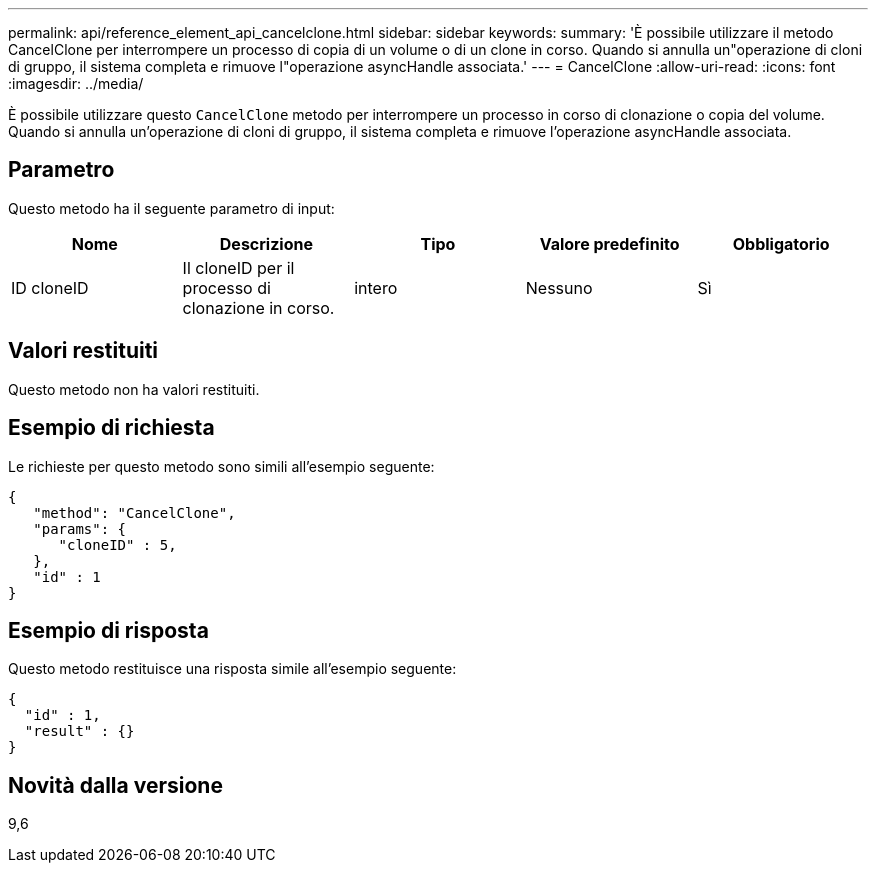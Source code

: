 ---
permalink: api/reference_element_api_cancelclone.html 
sidebar: sidebar 
keywords:  
summary: 'È possibile utilizzare il metodo CancelClone per interrompere un processo di copia di un volume o di un clone in corso. Quando si annulla un"operazione di cloni di gruppo, il sistema completa e rimuove l"operazione asyncHandle associata.' 
---
= CancelClone
:allow-uri-read: 
:icons: font
:imagesdir: ../media/


[role="lead"]
È possibile utilizzare questo `CancelClone` metodo per interrompere un processo in corso di clonazione o copia del volume. Quando si annulla un'operazione di cloni di gruppo, il sistema completa e rimuove l'operazione asyncHandle associata.



== Parametro

Questo metodo ha il seguente parametro di input:

|===
| Nome | Descrizione | Tipo | Valore predefinito | Obbligatorio 


 a| 
ID cloneID
 a| 
Il cloneID per il processo di clonazione in corso.
 a| 
intero
 a| 
Nessuno
 a| 
Sì

|===


== Valori restituiti

Questo metodo non ha valori restituiti.



== Esempio di richiesta

Le richieste per questo metodo sono simili all'esempio seguente:

[listing]
----
{
   "method": "CancelClone",
   "params": {
      "cloneID" : 5,
   },
   "id" : 1
}
----


== Esempio di risposta

Questo metodo restituisce una risposta simile all'esempio seguente:

[listing]
----
{
  "id" : 1,
  "result" : {}
}
----


== Novità dalla versione

9,6
